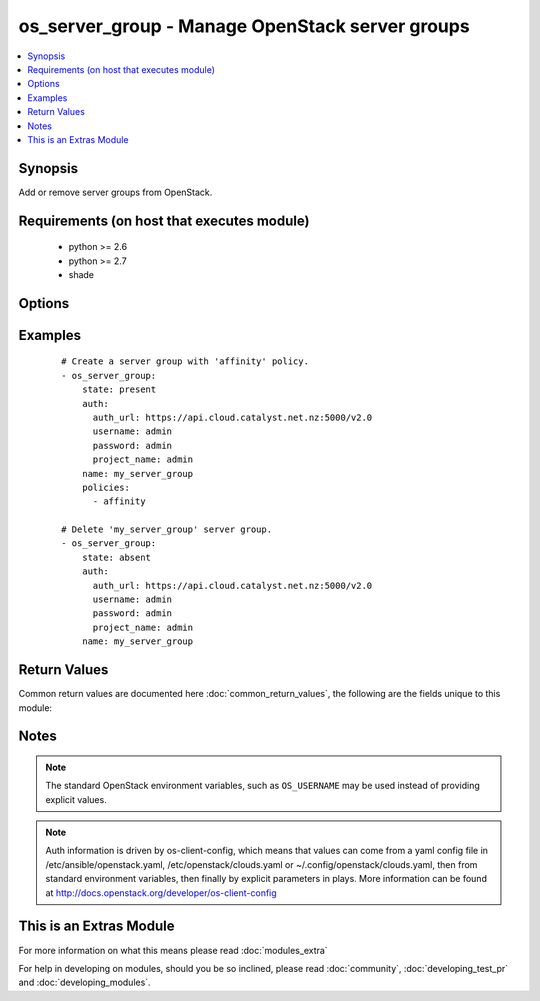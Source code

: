 .. _os_server_group:


os_server_group - Manage OpenStack server groups
++++++++++++++++++++++++++++++++++++++++++++++++

.. versionadded:: 2.2


.. contents::
   :local:
   :depth: 1


Synopsis
--------

Add or remove server groups from OpenStack.


Requirements (on host that executes module)
-------------------------------------------

  * python >= 2.6
  * python >= 2.7
  * shade


Options
-------

.. raw:: html

    <table border=1 cellpadding=4>
    <tr>
    <th class="head">parameter</th>
    <th class="head">required</th>
    <th class="head">default</th>
    <th class="head">choices</th>
    <th class="head">comments</th>
    </tr>
            <tr>
    <td>api_timeout<br/><div style="font-size: small;"></div></td>
    <td>no</td>
    <td>None</td>
        <td><ul></ul></td>
        <td><div>How long should the socket layer wait before timing out for API calls. If this is omitted, nothing will be passed to the requests library.</div></td></tr>
            <tr>
    <td>auth<br/><div style="font-size: small;"></div></td>
    <td>no</td>
    <td></td>
        <td><ul></ul></td>
        <td><div>Dictionary containing auth information as needed by the cloud's auth plugin strategy. For the default <em>password</em> plugin, this would contain <em>auth_url</em>, <em>username</em>, <em>password</em>, <em>project_name</em> and any information about domains if the cloud supports them. For other plugins, this param will need to contain whatever parameters that auth plugin requires. This parameter is not needed if a named cloud is provided or OpenStack OS_* environment variables are present.</div></td></tr>
            <tr>
    <td>auth_type<br/><div style="font-size: small;"></div></td>
    <td>no</td>
    <td>password</td>
        <td><ul></ul></td>
        <td><div>Name of the auth plugin to use. If the cloud uses something other than password authentication, the name of the plugin should be indicated here and the contents of the <em>auth</em> parameter should be updated accordingly.</div></td></tr>
            <tr>
    <td>availability_zone<br/><div style="font-size: small;"></div></td>
    <td>no</td>
    <td></td>
        <td><ul></ul></td>
        <td><div>Name of the availability zone.</div></td></tr>
            <tr>
    <td>cacert<br/><div style="font-size: small;"></div></td>
    <td>no</td>
    <td>None</td>
        <td><ul></ul></td>
        <td><div>A path to a CA Cert bundle that can be used as part of verifying SSL API requests.</div></td></tr>
            <tr>
    <td>cert<br/><div style="font-size: small;"></div></td>
    <td>no</td>
    <td>None</td>
        <td><ul></ul></td>
        <td><div>A path to a client certificate to use as part of the SSL transaction</div></td></tr>
            <tr>
    <td>cloud<br/><div style="font-size: small;"></div></td>
    <td>no</td>
    <td></td>
        <td><ul></ul></td>
        <td><div>Named cloud to operate against. Provides default values for <em>auth</em> and <em>auth_type</em>. This parameter is not needed if <em>auth</em> is provided or if OpenStack OS_* environment variables are present.</div></td></tr>
            <tr>
    <td>endpoint_type<br/><div style="font-size: small;"></div></td>
    <td>no</td>
    <td>public</td>
        <td><ul><li>public</li><li>internal</li><li>admin</li></ul></td>
        <td><div>Endpoint URL type to fetch from the service catalog.</div></td></tr>
            <tr>
    <td>key<br/><div style="font-size: small;"></div></td>
    <td>no</td>
    <td>None</td>
        <td><ul></ul></td>
        <td><div>A path to a client key to use as part of the SSL transaction</div></td></tr>
            <tr>
    <td>name<br/><div style="font-size: small;"></div></td>
    <td>yes</td>
    <td></td>
        <td><ul></ul></td>
        <td><div>Server group name.</div></td></tr>
            <tr>
    <td>policies<br/><div style="font-size: small;"></div></td>
    <td>no</td>
    <td></td>
        <td><ul></ul></td>
        <td><div>A list of one or more policy names to associate with the server group. The list must contain at least one policy name. The current valid policy names are anti-affinity, affinity, soft-anti-affinity and soft-affinity.</div></td></tr>
            <tr>
    <td>region_name<br/><div style="font-size: small;"></div></td>
    <td>no</td>
    <td></td>
        <td><ul></ul></td>
        <td><div>Name of the region.</div></td></tr>
            <tr>
    <td>state<br/><div style="font-size: small;"></div></td>
    <td>no</td>
    <td>present</td>
        <td><ul><li>present</li><li>absent</li></ul></td>
        <td><div>Indicate desired state of the resource. When <em>state</em> is 'present', then <em>policies</em> is required.</div></td></tr>
            <tr>
    <td>timeout<br/><div style="font-size: small;"></div></td>
    <td>no</td>
    <td>180</td>
        <td><ul></ul></td>
        <td><div>How long should ansible wait for the requested resource.</div></td></tr>
            <tr>
    <td>validate_certs<br/><div style="font-size: small;"></div></td>
    <td>no</td>
    <td>True</td>
        <td><ul></ul></td>
        <td><div>Whether or not SSL API requests should be verified.</div></br>
        <div style="font-size: small;">aliases: verify<div></td></tr>
            <tr>
    <td>wait<br/><div style="font-size: small;"></div></td>
    <td>no</td>
    <td>yes</td>
        <td><ul><li>yes</li><li>no</li></ul></td>
        <td><div>Should ansible wait until the requested resource is complete.</div></td></tr>
        </table>
    </br>



Examples
--------

 ::

    # Create a server group with 'affinity' policy.
    - os_server_group:
        state: present
        auth:
          auth_url: https://api.cloud.catalyst.net.nz:5000/v2.0
          username: admin
          password: admin
          project_name: admin
        name: my_server_group
        policies:
          - affinity
    
    # Delete 'my_server_group' server group.
    - os_server_group:
        state: absent
        auth:
          auth_url: https://api.cloud.catalyst.net.nz:5000/v2.0
          username: admin
          password: admin
          project_name: admin
        name: my_server_group

Return Values
-------------

Common return values are documented here :doc:`common_return_values`, the following are the fields unique to this module:

.. raw:: html

    <table border=1 cellpadding=4>
    <tr>
    <th class="head">name</th>
    <th class="head">description</th>
    <th class="head">returned</th>
    <th class="head">type</th>
    <th class="head">sample</th>
    </tr>

        <tr>
        <td> members </td>
        <td> A list of members in the server group. </td>
        <td align=center> success </td>
        <td align=center> list of strings </td>
        <td align=center>  </td>
    </tr>
            <tr>
        <td> user_id </td>
        <td> The user ID who owns the server group. </td>
        <td align=center> success </td>
        <td align=center> string </td>
        <td align=center>  </td>
    </tr>
            <tr>
        <td> name </td>
        <td> The name of the server group. </td>
        <td align=center> success </td>
        <td align=center> string </td>
        <td align=center>  </td>
    </tr>
            <tr>
        <td> policies </td>
        <td> A list of one or more policy names of the server group. </td>
        <td align=center> success </td>
        <td align=center> list of strings </td>
        <td align=center>  </td>
    </tr>
            <tr>
        <td> project_id </td>
        <td> The project ID who owns the server group. </td>
        <td align=center> success </td>
        <td align=center> string </td>
        <td align=center>  </td>
    </tr>
            <tr>
        <td> id </td>
        <td> Unique UUID. </td>
        <td align=center> success </td>
        <td align=center> string </td>
        <td align=center>  </td>
    </tr>
            <tr>
        <td> metadata </td>
        <td> Metadata key and value pairs. </td>
        <td align=center> success </td>
        <td align=center> dict </td>
        <td align=center>  </td>
    </tr>
        
    </table>
    </br></br>

Notes
-----

.. note:: The standard OpenStack environment variables, such as ``OS_USERNAME`` may be used instead of providing explicit values.
.. note:: Auth information is driven by os-client-config, which means that values can come from a yaml config file in /etc/ansible/openstack.yaml, /etc/openstack/clouds.yaml or ~/.config/openstack/clouds.yaml, then from standard environment variables, then finally by explicit parameters in plays. More information can be found at http://docs.openstack.org/developer/os-client-config


    
This is an Extras Module
------------------------

For more information on what this means please read :doc:`modules_extra`

    
For help in developing on modules, should you be so inclined, please read :doc:`community`, :doc:`developing_test_pr` and :doc:`developing_modules`.

